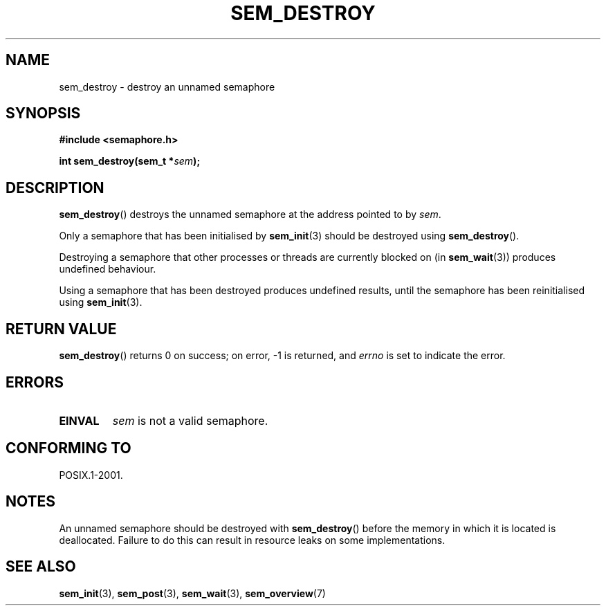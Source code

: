 '\" t
.\" Hey Emacs! This file is -*- nroff -*- source.
.\"
.\" Copyright (C) 2006 Michael Kerrisk <mtk-manpages@gmx.net>
.\"
.\" Permission is granted to make and distribute verbatim copies of this
.\" manual provided the copyright notice and this permission notice are
.\" preserved on all copies.
.\"
.\" Permission is granted to copy and distribute modified versions of this
.\" manual under the conditions for verbatim copying, provided that the
.\" entire resulting derived work is distributed under the terms of a
.\" permission notice identical to this one.
.\" 
.\" Since the Linux kernel and libraries are constantly changing, this
.\" manual page may be incorrect or out-of-date.  The author(s) assume no
.\" responsibility for errors or omissions, or for damages resulting from
.\" the use of the information contained herein.  
.\" 
.\" Formatted or processed versions of this manual, if unaccompanied by
.\" the source, must acknowledge the copyright and authors of this work.
.\"
.TH SEM_DESTROY 3 2006-03-25 "Linux 2.6.16" "Linux Programmer's Manual"
.SH NAME
sem_destroy \- destroy an unnamed semaphore
.SH SYNOPSIS
.nf
.B #include <semaphore.h>
.sp
.BI "int sem_destroy(sem_t *" sem );
.fi
.SH DESCRIPTION
.BR sem_destroy ()
destroys the unnamed semaphore at the address pointed to by
.IR sem .

Only a semaphore that has been initialised by
.BR sem_init (3)
should be destroyed using
.BR sem_destroy ().

Destroying a semaphore that other processes or threads are 
currently blocked on (in
.BR sem_wait (3))
produces undefined behaviour.

Using a semaphore that has been destroyed produces undefined results,
until the semaphore has been reinitialised using
.BR sem_init (3).
.SH RETURN VALUE
.BR sem_destroy ()
returns 0 on success; 
on error, \-1 is returned, and
.I errno 
is set to indicate the error.
.SH ERRORS
.TP
.B EINVAL
.I sem
is not a valid semaphore.
.SH CONFORMING TO
POSIX.1-2001.
.SH NOTES
An unnamed semaphore should be destroyed with
.BR sem_destroy ()
before the memory in which it is located is deallocated.
Failure to do this can result in resource leaks on some implementations.
.\" But not on NPTL, where sem_destroy () is a no-op..
.SH "SEE ALSO"
.BR sem_init (3),
.BR sem_post (3),
.BR sem_wait (3),
.BR sem_overview (7)
